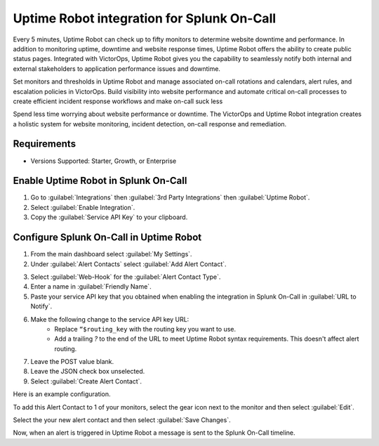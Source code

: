 Uptime Robot integration for Splunk On-Call
**********************************************************

Every 5 minutes, Uptime Robot can check up to fifty monitors to determine website downtime and performance. In addition to monitoring uptime, downtime and website response times, Uptime Robot offers the ability to create public status pages. Integrated with VictorOps, Uptime Robot gives you the capability to seamlessly notify both internal and external stakeholders to application performance issues and downtime.

Set monitors and thresholds in Uptime Robot and manage associated on-call rotations and calendars, alert rules, and escalation policies in VictorOps. Build visibility into website performance and automate critical on-call processes to create efficient incident response workflows and make on-call suck less

Spend less time worrying about website performance or downtime. The VictorOps and Uptime Robot integration creates a holistic system for website monitoring, incident detection, on-call response and remediation.

Requirements
=================

* Versions Supported: Starter, Growth, or Enterprise

Enable Uptime Robot in Splunk On-Call
==========================================

1. Go to :guilabel:`Integrations` then :guilabel:`3rd Party Integrations` then :guilabel:`Uptime Robot`.
2. Select :guilabel:`Enable Integration`. 
3. Copy the :guilabel:`Service API Key` to your clipboard.

.. image:: /_images/spoc/uptimerobot-integration-enabled.png
   :alt: Enable uptime integration

Configure Splunk On-Call in Uptime Robot
===============================================

1. From the main dashboard select :guilabel:`My Settings`. 
2. Under :guilabel:`Alert Contacts` select :guilabel:`Add Alert Contact`.

.. image:: /_images/spoc/Add-Alert-Contact.png

3. Select :guilabel:`Web-Hook` for the :guilabel:`Alert Contact Type`.
4. Enter a name in :guilabel:`Friendly Name`.
5. Paste your service API key that you obtained when enabling the integration in Splunk On-Call in :guilabel:`URL to Notify`.
6. Make the following change to the service API key URL:
    * Replace ``“$routing_key`` with the routing key you want to use.
    * Add a trailing `?` to the end of the URL to meet Uptime Robot syntax requirements. This doesn't affect alert routing.
7. Leave the POST value blank.
8. Leave the JSON check box unselected.
9. Select :guilabel:`Create Alert Contact`.

.. image:: /_images/spoc/uptime-robot-new-alert-contact-webhook.png
   :alt: Create alert contact in Uptime Robot

Here is an example configuration.

.. image:: /_images/spoc/Details-for-new-alert-contact.png

To add this Alert Contact to 1 of your monitors, select the gear icon next to the monitor and then select :guilabel:`Edit`.

.. image:: /_images/spoc/Edit-the-monitor.png

Select the your new alert contact and then select :guilabel:`Save Changes`.

.. image:: /_images/spoc/add-victorops-to-the-alerting.png

Now, when an alert is triggered in Uptime Robot a message is sent to the Splunk On-Call timeline.
